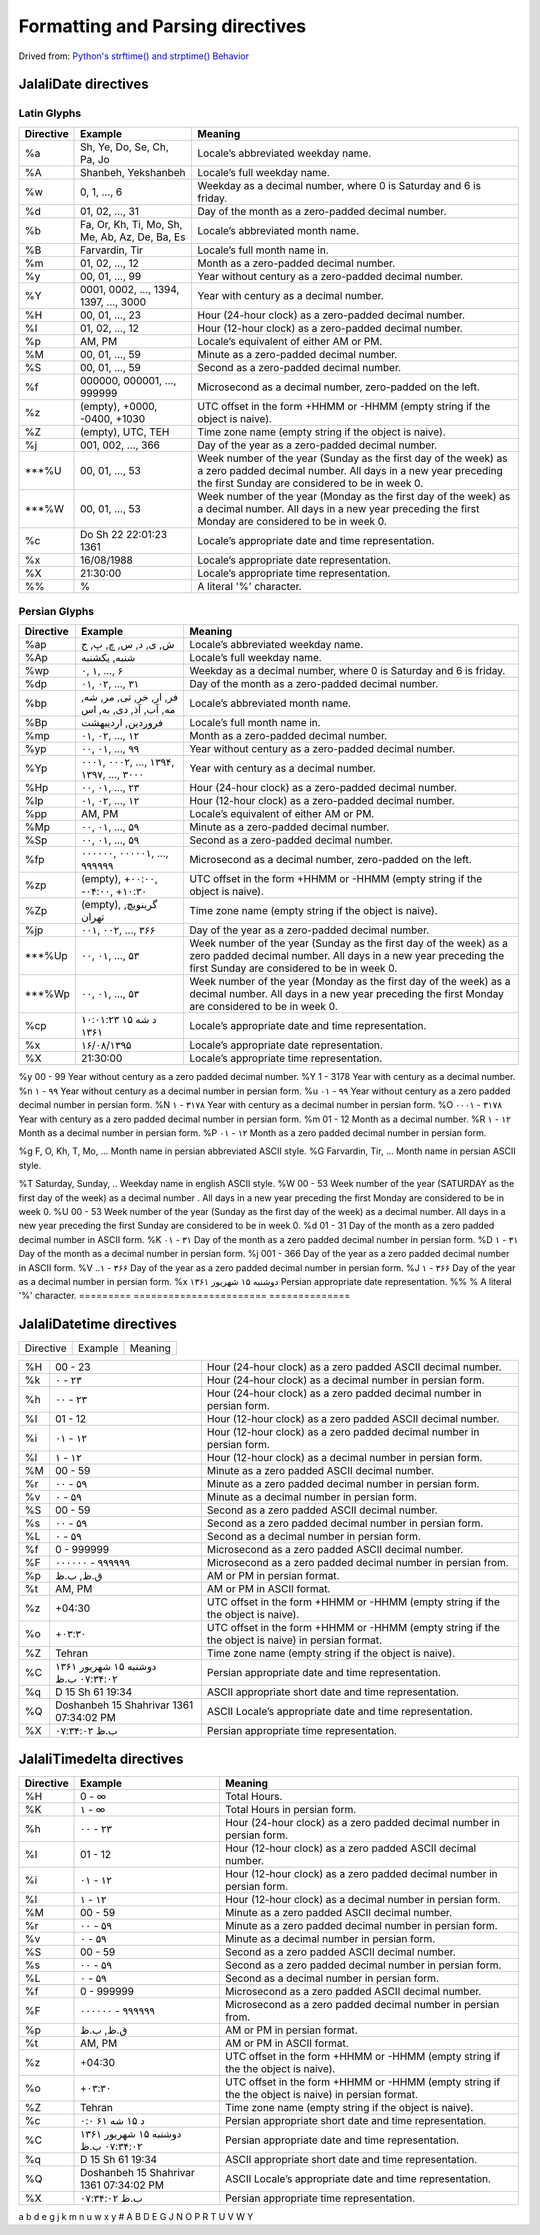Formatting and Parsing directives
=================================

Drived from: `Python's strftime() and strptime() Behavior <https://docs.python.org/3/library/datetime.html#strftime-and-strptime-behavior>`_

JalaliDate directives
---------------------

Latin Glyphs
^^^^^^^^^^^^

=========    ==============================================     ========================================================
Directive    Example                                            Meaning
=========    ==============================================     ========================================================
%a           Sh, Ye, Do, Se, Ch, Pa, Jo                         Locale’s abbreviated weekday name.
%A           Shanbeh, Yekshanbeh                                Locale’s full weekday name.
%w           0, 1, ..., 6                                       Weekday as a decimal number, where 0 is Saturday and 6 is friday.
%d           01, 02, ..., 31                                    Day of the month as a zero-padded decimal number.
%b           Fa, Or, Kh, Ti, Mo, Sh, Me, Ab, Az, De, Ba, Es     Locale’s abbreviated month name.
%B           Farvardin, Tir                                     Locale’s full month name in.
%m           01, 02, ..., 12                                    Month as a zero-padded decimal number.
%y           00, 01, ..., 99                                    Year without century as a zero-padded decimal number.
%Y           0001, 0002, ..., 1394, 1397, ..., 3000             Year with century as a decimal number.
%H           00, 01, ..., 23                                    Hour (24-hour clock) as a zero-padded decimal number.
%I           01, 02, ..., 12                                    Hour (12-hour clock) as a zero-padded decimal number.
%p           AM, PM                                             Locale’s equivalent of either AM or PM.
%M           00, 01, ..., 59                                    Minute as a zero-padded decimal number.
%S           00, 01, ..., 59                                    Second as a zero-padded decimal number.
%f           000000, 000001, ..., 999999                        Microsecond as a decimal number, zero-padded on the left.
%z           (empty), +0000, -0400, +1030                       UTC offset in the form +HHMM or -HHMM (empty string if the object is naive).
%Z           (empty), UTC, TEH                                  Time zone name (empty string if the object is naive).
%j           001, 002, ..., 366                                 Day of the year as a zero-padded decimal number.
***%U           00, 01, ..., 53                                    Week number of the year (Sunday as the first day of the week) as a zero padded decimal number. All days in a new year preceding the first Sunday are considered to be in week 0.
***%W           00, 01, ..., 53                                    Week number of the year (Monday as the first day of the week) as a decimal number. All days in a new year preceding the first Monday are considered to be in week 0.
%c           Do Sh 22 22:01:23 1361                             Locale’s appropriate date and time representation.
%x           16/08/1988                                         Locale’s appropriate date representation.
%X           21:30:00                                           Locale’s appropriate time representation.
%%           %                                                  A literal '%' character.
=========    ==============================================     ========================================================



Persian Glyphs
^^^^^^^^^^^^^^

=========    ==============================================     ========================================================
Directive    Example                                            Meaning
=========    ==============================================     ========================================================
%ap          ش, ی, د, س, چ, پ, ج                                Locale’s abbreviated weekday name.
%Ap          شنبه, یکشنبه                                       Locale’s full weekday name.
%wp          ۰, ۱, ..., ۶                                       Weekday as a decimal number, where 0 is Saturday and 6 is friday.
%dp          ۰۱, ۰۲, ..., ۳۱                                    Day of the month as a zero-padded decimal number.
%bp          فر, ار, خر, تی, مر, شه, مه, آب, آذ, دی, به, اس     Locale’s abbreviated month name.
%Bp          فروردین, اردیبهشت                                  Locale’s full month name in.
%mp          ۰۱, ۰۲, ..., ۱۲                                    Month as a zero-padded decimal number.
%yp          ۰۰, ۰۱, ..., ۹۹                                    Year without century as a zero-padded decimal number.
%Yp          ۰۰۰۱, ۰۰۰۲, ..., ۱۳۹۴, ۱۳۹۷, ..., ۳۰۰۰             Year with century as a decimal number.
%Hp          ۰۰, ۰۱, ..., ۲۳                                    Hour (24-hour clock) as a zero-padded decimal number.
%Ip          ۰۱, ۰۲, ..., ۱۲                                    Hour (12-hour clock) as a zero-padded decimal number.
%pp          AM, PM                                             Locale’s equivalent of either AM or PM.
%Mp          ۰۰, ۰۱, ..., ۵۹                                    Minute as a zero-padded decimal number.
%Sp          ۰۰, ۰۱, ..., ۵۹                                    Second as a zero-padded decimal number.
%fp          ۰۰۰۰۰۰, ۰۰۰۰۰۱, ..., ۹۹۹۹۹۹                        Microsecond as a decimal number, zero-padded on the left.
%zp          (empty), +۰۰:۰۰, -۰۴:۰۰, +۱۰:۳۰                    UTC offset in the form +HHMM or -HHMM (empty string if the object is naive).
%Zp          (empty), گرینویچ, تهران                            Time zone name (empty string if the object is naive).
%jp          ۰۰۱, ۰۰۲, ..., ۳۶۶                                 Day of the year as a zero-padded decimal number.
***%Up          ۰۰, ۰۱, ..., ۵۳                                    Week number of the year (Sunday as the first day of the week) as a zero padded decimal number. All days in a new year preceding the first Sunday are considered to be in week 0.
***%Wp          ۰۰, ۰۱, ..., ۵۳                                    Week number of the year (Monday as the first day of the week) as a decimal number. All days in a new year preceding the first Monday are considered to be in week 0.
%cp          د شه ۱۵ ۱۰:۰۱:۲۳ ۱۳۶۱                              Locale’s appropriate date and time representation.
%x           ۱۶/۰۸/۱۳۹۵                                         Locale’s appropriate date representation.
%X           21:30:00                                           Locale’s appropriate time representation.


=========    ==============================================     ========================================================

%y           00 - 99                                            Year without century as a zero padded decimal number.
%Y           1 - 3178                                           Year with century as a decimal number.
%n           ۱ - ۹۹                                             Year without century as a decimal number in persian form.
%u           ۰۱ - ۹۹                                            Year without century as a zero padded decimal number in persian form.
%N           ۱ - ۳۱۷۸                                           Year with century as a decimal number in persian form.
%O           ۰۰۰۱ - ۳۱۷۸                                        Year with century as a zero padded decimal number in persian form.
%m           01 - 12                                            Month as a decimal number.
%R           ۱ - ۱۲                                             Month as a decimal number in persian form.
%P           ۰۱ - ۱۲                                            Month as a zero padded decimal number in persian form.

%g           F, O, Kh, T, Mo, ...                               Month name in persian abbreviated ASCII style.
%G           Farvardin, Tir, ...                                Month name in persian ASCII style.

%T           Saturday, Sunday, ..       Weekday name in english ASCII style.
%W           00 - 53                    Week number of the year (SATURDAY as the first day of the week) as a decimal number . All days in a new year preceding the first Monday are considered to be in week 0.
%U           00 - 53                    Week number of the year (Sunday as the first day of the week) as a decimal number. All days in a new year preceding the first Sunday are considered to be in week 0.
%d           01 - 31                    Day of the month as a zero padded decimal number in ASCII form.
%K           ۰۱ - ۳۱                    Day of the month as a zero padded decimal number in persian form.
%D           ۱ - ۳۱                     Day of the month as a decimal number in persian form.
%j           001 - 366                  Day of the year as a zero padded decimal number in ASCII form.
%V           ..۱ - ۳۶۶                  Day of the year as a zero padded decimal number in persian form.
%J           ۱ - ۳۶۶                    Day of the year as a decimal number in persian form.
%x           دوشنبه ۱۵ شهریور ۱۳۶۱      Persian appropriate date representation.
%%           %                          A literal '%' character.
=========    =======================    ==============


JalaliDatetime directives
-------------------------


=========    =======================================    ==============
Directive    Example                                    Meaning
=========    =======================================    ==============

=========    =======================================    ==============
%H           00 - 23                                    Hour (24-hour clock) as a zero padded ASCII decimal number.
%k           ۰ - ۲۳                                     Hour (24-hour clock) as a decimal number in persian form.
%h           ۰۰ - ۲۳                                    Hour (24-hour clock) as a zero padded decimal number in persian form.
%I           01 - 12                                    Hour (12-hour clock) as a zero padded ASCII decimal number.
%i           ۰۱ - ۱۲                                    Hour (12-hour clock) as a zero padded decimal number in persian form.
%l           ۱ - ۱۲                                     Hour (12-hour clock) as a decimal number in persian form.
%M           00 - 59                                    Minute as a zero padded ASCII decimal number.
%r           ۰۰ - ۵۹                                    Minute as a zero padded decimal number in persian form.
%v           ۰ - ۵۹                                     Minute as a decimal number in persian form.
%S           00 - 59                                    Second as a zero padded ASCII decimal number.
%s           ۰۰ - ۵۹                                    Second as a zero padded decimal number in persian form.
%L           ۰ - ۵۹                                     Second as a decimal number in persian form.
%f           0 - 999999                                 Microsecond as a zero padded ASCII decimal number.
%F           ۰۰۰۰۰۰ - ۹۹۹۹۹۹                            Microsecond as a zero padded decimal number in persian from.
%p           ق.ظ, ب.ظ                                   AM or PM in persian format.
%t           AM, PM                                     AM or PM in ASCII format.
%z           +04:30                                     UTC offset in the form +HHMM or -HHMM (empty string if the the object is naive).
%o           +۰۳:۳۰                                     UTC offset in the form +HHMM or -HHMM (empty string if the the object is naive) in persian format.
%Z           Tehran                                     Time zone name (empty string if the object is naive).
%C           دوشنبه ۱۵ شهریور ۱۳۶۱ ۰۷:۳۴:۰۲ ب.ظ         Persian appropriate date and time representation.
%q           D 15 Sh 61 19:34                           ASCII appropriate short date and time representation.
%Q           Doshanbeh 15 Shahrivar 1361 07:34:02 PM    ASCII Locale’s appropriate date and time representation.
%X           ۰۷:۳۴:۰۲ ب.ظ                               Persian appropriate time representation.
=========    =======================================    ==============


JalaliTimedelta directives
--------------------------


=========    =======================================    ==============
Directive    Example                                    Meaning
=========    =======================================    ==============
%H           0 - ∞                                      Total Hours.
%K           ۱ - ∞                                      Total Hours in persian form.


%h           ۰۰ - ۲۳                                    Hour (24-hour clock) as a zero padded decimal number in persian form.
%I           01 - 12                                    Hour (12-hour clock) as a zero padded ASCII decimal number.
%i           ۰۱ - ۱۲                                    Hour (12-hour clock) as a zero padded decimal number in persian form.
%l           ۱ - ۱۲                                     Hour (12-hour clock) as a decimal number in persian form.
%M           00 - 59                                    Minute as a zero padded ASCII decimal number.
%r           ۰۰ - ۵۹                                    Minute as a zero padded decimal number in persian form.
%v           ۰ - ۵۹                                     Minute as a decimal number in persian form.
%S           00 - 59                                    Second as a zero padded ASCII decimal number.
%s           ۰۰ - ۵۹                                    Second as a zero padded decimal number in persian form.
%L           ۰ - ۵۹                                     Second as a decimal number in persian form.
%f           0 - 999999                                 Microsecond as a zero padded ASCII decimal number.
%F           ۰۰۰۰۰۰ - ۹۹۹۹۹۹                            Microsecond as a zero padded decimal number in persian from.
%p           ق.ظ, ب.ظ                                   AM or PM in persian format.
%t           AM, PM                                     AM or PM in ASCII format.
%z           +04:30                                     UTC offset in the form +HHMM or -HHMM (empty string if the the object is naive).
%o           +۰۳:۳۰                                     UTC offset in the form +HHMM or -HHMM (empty string if the the object is naive) in persian format.
%Z           Tehran                                     Time zone name (empty string if the object is naive).
%c           د ۱۵ شه ۶۱ ۰:۰                             Persian appropriate short date and time representation.
%C           دوشنبه ۱۵ شهریور ۱۳۶۱ ۰۷:۳۴:۰۲ ب.ظ         Persian appropriate date and time representation.
%q           D 15 Sh 61 19:34                           ASCII appropriate short date and time representation.
%Q           Doshanbeh 15 Shahrivar 1361 07:34:02 PM    ASCII Locale’s appropriate date and time representation.
%X           ۰۷:۳۴:۰۲ ب.ظ                               Persian appropriate time representation.
=========    =======================================    ==============
a
b
d
e
g
j
k
m
n
u
w
x
y
#
A
B
D
E
G
J
N
O
P
R
T
U
V
W
Y

